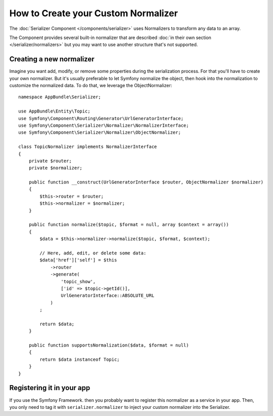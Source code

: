 .. index::
   single: Serializer; Custom normalizers

How to Create your Custom Normalizer
====================================

The :doc:`Serializer Component </components/serializer>` uses Normalizers
to transform any data to an array.

The Component provides several built-in normalizer that are described
:doc:`in their own section </serializer/normalizers>` but you may want
to use another structure that's not supported.

Creating a new normalizer
-------------------------

Imagine you want add, modify, or remove some properties during the serialization
process. For that you'll have to create your own normalizer. But it's usually
preferable to let Symfony normalize the object, then hook into the normalization
to customize the normalized data. To do that, we leverage the ObjectNormalizer::

    namespace AppBundle\Serializer;

    use AppBundle\Entity\Topic;
    use Symfony\Component\Routing\Generator\UrlGeneratorInterface;
    use Symfony\Component\Serializer\Normalizer\NormalizerInterface;
    use Symfony\Component\Serializer\Normalizer\ObjectNormalizer;

    class TopicNormalizer implements NormalizerInterface
    {
        private $router;
        private $normalizer;

        public function __construct(UrlGeneratorInterface $router, ObjectNormalizer $normalizer)
        {
            $this->router = $router;
            $this->normalizer = $normalizer;
        }

        public function normalize($topic, $format = null, array $context = array())
        {
            $data = $this->normalizer->normalize($topic, $format, $context);

            // Here, add, edit, or delete some data:
            $data['href']['self'] = $this
                ->router
                ->generate(
                    'topic_show',
                    ['id' => $topic->getId()],
                    UrlGeneratorInterface::ABSOLUTE_URL
                )
            ;

            return $data;
        }

        public function supportsNormalization($data, $format = null)
        {
            return $data instanceof Topic;
        }
    }

Registering it in your app
--------------------------

If you use the Symfony Framework. then you probably want to register this
normalizer as a service in your app. Then, you only need to tag it with
``serializer.normalizer`` to inject your custom normalizer into the Serializer.

.. configuration-block::

    .. code-block:: yaml

        # app/config/services.yml
        services:
            app.yaml_encoder:
                class: AppBundle\Serializer\TopicNormalizer
                tags:
                    - { name: serializer.normalizer }

    .. code-block:: xml

        <!-- app/config/services.xml -->
        <?xml version="1.0" encoding="UTF-8" ?>
        <container xmlns="http://symfony.com/schema/dic/services"
            xmlns:xsi="http://www.w3.org/2001/XMLSchema-instance"
            xsi:schemaLocation="http://symfony.com/schema/dic/services http://symfony.com/schema/dic/services/services-1.0.xsd">

            <services>
                <service id="app.yaml_encoder" class="AppBundle\Serializer\TopicNormalizer">
                    <tag name="serializer.normalizer" />
                </service>
            </services>
        </container>

    .. code-block:: php

        // app/config/services.php
        use AppBundle\Serializer\TopicNormalizer;

        $container
            ->register('app.yaml_encoder', TopicNormalizer::class)
            ->addTag('serializer.normalizer')
        ;

.. _tracker: https://github.com/symfony/symfony/issues
